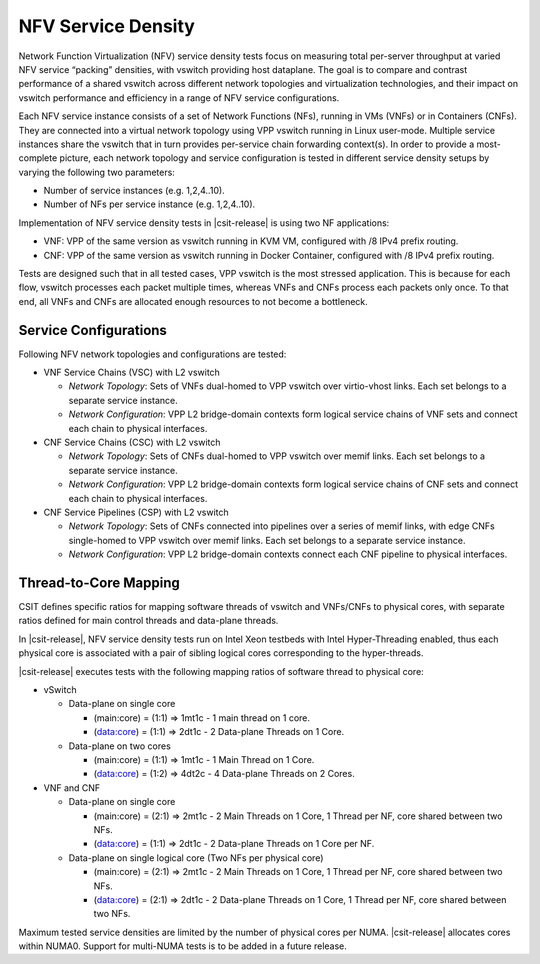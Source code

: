 NFV Service Density
-------------------

Network Function Virtualization (NFV) service density tests focus on
measuring total per-server throughput at varied NFV service “packing”
densities, with vswitch providing host dataplane. The goal is to compare
and contrast performance of a shared vswitch across different network
topologies and virtualization technologies, and their impact on vswitch
performance and efficiency in a range of NFV service configurations.

Each NFV service instance consists of a set of Network Functions (NFs),
running in VMs (VNFs) or in Containers (CNFs). They are connected into a
virtual network topology using VPP vswitch running in Linux user-mode.
Multiple service instances share the vswitch that in turn provides
per-service chain forwarding context(s). In order to provide a most-complete
picture, each network topology and service configuration is tested in
different service density setups by varying the following two parameters:

- Number of service instances (e.g. 1,2,4..10).
- Number of NFs per service instance (e.g. 1,2,4..10).

Implementation of NFV service density tests in |csit-release| is using two NF
applications:

- VNF: VPP of the same version as vswitch running in KVM VM, configured with /8
  IPv4 prefix routing.
- CNF: VPP of the same version as vswitch running in Docker Container,
  configured with /8 IPv4 prefix routing.

Tests are designed such that in all tested cases, VPP vswitch is the most
stressed application. This is because for each flow, vswitch processes each
packet multiple times, whereas VNFs and CNFs process each packets only once.
To that end, all VNFs and CNFs are allocated enough resources to not become
a bottleneck.

Service Configurations
~~~~~~~~~~~~~~~~~~~~~~

Following NFV network topologies and configurations are tested:

- VNF Service Chains (VSC) with L2 vswitch

  - *Network Topology*: Sets of VNFs dual-homed to VPP vswitch over
    virtio-vhost links. Each set belongs to a separate service instance.
  - *Network Configuration*: VPP L2 bridge-domain contexts form logical
    service chains of VNF sets and connect each chain to physical
    interfaces.

- CNF Service Chains (CSC) with L2 vswitch

  - *Network Topology*: Sets of CNFs dual-homed to VPP vswitch over
    memif links. Each set belongs to a separate service instance.
  - *Network Configuration*: VPP L2 bridge-domain contexts form logical
    service chains of CNF sets and connect each chain to physical
    interfaces.

- CNF Service Pipelines (CSP) with L2 vswitch

  - *Network Topology*: Sets of CNFs connected into pipelines over a
    series of memif links, with edge CNFs single-homed to VPP vswitch
    over memif links. Each set belongs to a separate service instance.
  - *Network Configuration*: VPP L2 bridge-domain contexts connect each
    CNF pipeline to physical interfaces.

Thread-to-Core Mapping
~~~~~~~~~~~~~~~~~~~~~~

CSIT defines specific ratios for mapping software threads of vswitch and
VNFs/CNFs to physical cores, with separate ratios defined for main
control threads and data-plane threads.

In |csit-release|, NFV service density tests run on Intel Xeon testbeds
with Intel Hyper-Threading enabled, thus each physical core is associated
with a pair of sibling logical cores corresponding to the hyper-threads.

|csit-release| executes tests with the following mapping ratios of
software thread to physical core:

- vSwitch

  - Data-plane on single core

    - (main:core) = (1:1) => 1mt1c - 1 main thread on 1 core.
    - (data:core) = (1:1) => 2dt1c - 2 Data-plane Threads on 1 Core.

  - Data-plane on two cores

    - (main:core) = (1:1) => 1mt1c - 1 Main Thread on 1 Core.
    - (data:core) = (1:2) => 4dt2c - 4 Data-plane Threads on 2 Cores.

- VNF and CNF

  - Data-plane on single core

    - (main:core) = (2:1) => 2mt1c - 2 Main Threads on 1 Core, 1 Thread
      per NF, core shared between two NFs.
    - (data:core) = (1:1) => 2dt1c - 2 Data-plane Threads on 1 Core per
      NF.

  - Data-plane on single logical core (Two NFs per physical core)

    - (main:core) = (2:1) => 2mt1c - 2 Main Threads on 1 Core, 1 Thread
      per NF, core shared between two NFs.
    - (data:core) = (2:1) => 2dt1c - 2 Data-plane Threads on 1 Core, 1
      Thread per NF, core shared between two NFs.

Maximum tested service densities are limited by the number of physical
cores per NUMA. |csit-release| allocates cores within NUMA0. Support for
multi-NUMA tests is to be added in a future release.
